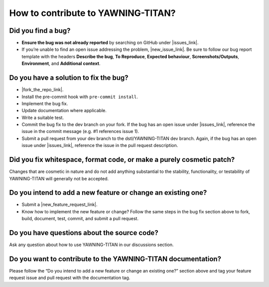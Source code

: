 How to contribute to YAWNING-TITAN?
===================================

**Did you find a bug?**
~~~~~~~~~~~~~~~~~~~~~~~

.. |issues_link| raw:: html

   <a href="https://github.com/dstl/YAWNING-TITAN/issues" target="_blank">issues</a>


.. |new_issue_link| raw:: html

   <a href="https://github.com/dstl/YAWNING-TITAN/issues/new?assignees=&labels=bug&template=bug_report.md&title=%5BBUG%5D" target="_blank">open a new one</a>

-  **Ensure the bug was not already reported** by searching on GitHub under |issues_link|.
-  If you’re unable to find an open issue addressing the problem, |new_issue_link|.
   Be sure to follow our bug report template with the headers **Describe
   the bug**, **To Reproduce**, **Expected behaviour**,
   **Screenshots/Outputs**, **Environment**, and **Additional context**.

**Do you have a solution to fix the bug?**
~~~~~~~~~~~~~~~~~~~~~~~~~~~~~~~~~~~~~~~~~~

.. |fork_the_repo_link| raw:: html

   <a href="https://github.com/dstl/YAWNING-TITAN/fork" target="_blank">Fork the repository</a>


-  |fork_the_repo_link|.
-  Install the pre-commit hook with ``pre-commit install``.
-  Implement the bug fix.
-  Update documentation where applicable.
-  Write a suitable test.
-  Commit the bug fix to the dev branch on your fork. If the bug has an
   open issue under |issues_link|, reference
   the issue in the commit message (e.g. #1 references issue 1).
-  Submit a pull request from your dev branch to the dstl/YAWNING-TITAN
   dev branch. Again, if the bug has an open issue under |issues_link|, reference
   the issue in the pull request description.

**Did you fix whitespace, format code, or make a purely cosmetic patch?**
~~~~~~~~~~~~~~~~~~~~~~~~~~~~~~~~~~~~~~~~~~~~~~~~~~~~~~~~~~~~~~~~~~~~~~~~~

Changes that are cosmetic in nature and do not add anything substantial
to the stability, functionality, or testability of YAWNING-TITAN will
generally not be accepted.

**Do you intend to add a new feature or change an existing one?**
~~~~~~~~~~~~~~~~~~~~~~~~~~~~~~~~~~~~~~~~~~~~~~~~~~~~~~~~~~~~~~~~~

.. |new_feature_request_link| raw:: html

   <a href="https://github.com/dstl/YAWNING-TITAN/issues/new?assignees=&labels=feature_request&template=feature_request.md&title=%5BREQUEST%5D" target="_blank">new feature request issue</a>

-  Submit a |new_feature_request_link|.
-  Know how to implement the new feature or change? Follow the same
   steps in the bug fix section above to fork, build, document, test,
   commit, and submit a pull request.

**Do you have questions about the source code?**
~~~~~~~~~~~~~~~~~~~~~~~~~~~~~~~~~~~~~~~~~~~~~~~~

Ask any question about how to use YAWNING-TITAN in our discussions
section.

**Do you want to contribute to the YAWNING-TITAN documentation?**
~~~~~~~~~~~~~~~~~~~~~~~~~~~~~~~~~~~~~~~~~~~~~~~~~~~~~~~~~~~~~~~~~

Please follow the “Do you intend to add a new feature or change an
existing one?” section above and tag your feature request issue and pull
request with the documentation tag.
